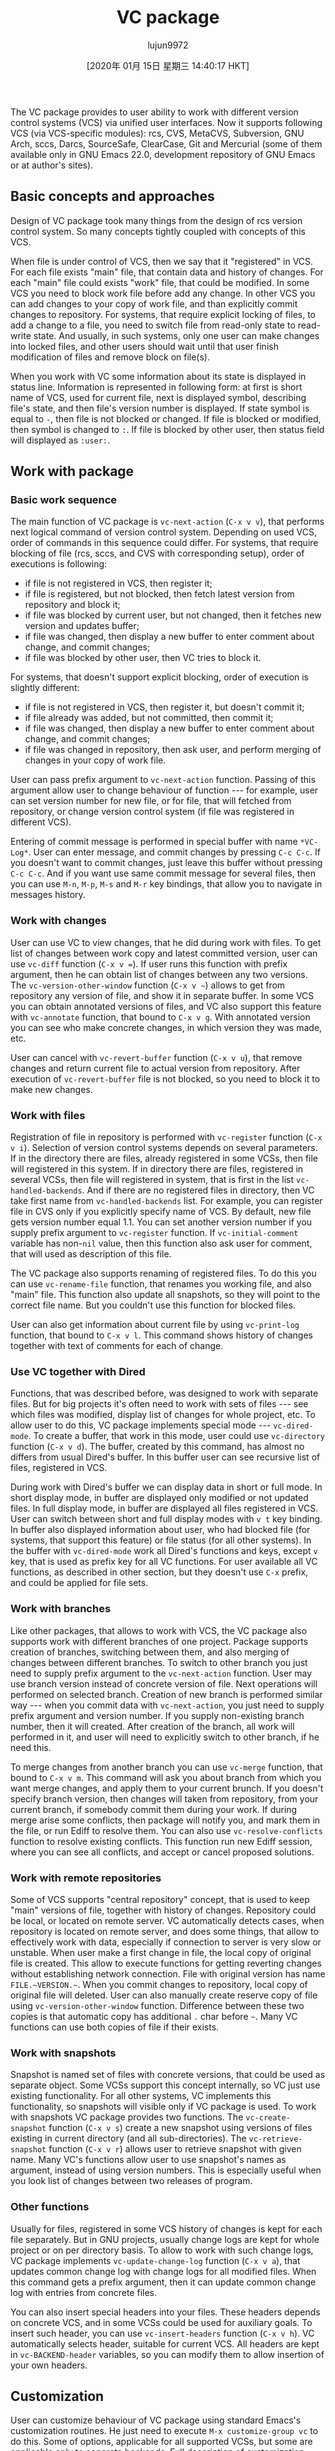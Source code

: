 #+TITLE: VC package
#+URL: http://alexott.net/en/writings/emacs-vcs/EmacsVC.html
#+AUTHOR: lujun9972
#+TAGS: raw
#+DATE: [2020年 01月 15日 星期三 14:40:17 HKT]
#+LANGUAGE:  zh-CN
#+OPTIONS:  H:6 num:nil toc:t \n:nil ::t |:t ^:nil -:nil f:t *:t <:nil
The VC package provides to user ability to work with different version control systems
(VCS) via unified user interfaces. Now it supports following VCS (via VCS-specific
modules): rcs, CVS, MetaCVS, Subversion, GNU Arch, sccs, Darcs, SourceSafe, ClearCase, Git
and Mercurial (some of them available only in GNU Emacs 22.0, development repository of
GNU Emacs or at author's sites).

** <<sec1>> Basic concepts and approaches
   :PROPERTIES:
   :CUSTOM_ID: basic-concepts-and-approaches
   :END:

Design of VC package took many things from the design of rcs version control system. So
many concepts tightly coupled with concepts of this VCS.

When file is under control of VCS, then we say that it "registered" in VCS. For each file
exists "main" file, that contain data and history of changes. For each "main" file could
exists "work" file, that could be modified. In some VCS you need to block work file
before add any change. In other VCS you can add changes to your copy of work file, and
than explicitly commit changes to repository. For systems, that require explicit locking
of files, to add a change to a file, you need to switch file from read-only state to
read-write state. And usually, in such systems, only one user can make changes into
locked files, and other users should wait until that user finish modification of files and
remove block on file(s).

When you work with VC some information about its state is displayed in status line.
Information is represented in following form: at first is short name of VCS, used for
current file, next is displayed symbol, describing file's state, and then file's version
number is displayed. If state symbol is equal to =-=, then file is not blocked or changed.
If file is blocked or modified, then symbol is changed to =:=. If file is blocked by other
user, then status field will displayed as =:user:=.

** <<sec2>> Work with package
   :PROPERTIES:
   :CUSTOM_ID: work-with-package
   :END:

*** <<sec3>> Basic work sequence
    :PROPERTIES:
    :CUSTOM_ID: basic-work-sequence
    :END:

The main function of VC package is =vc-next-action= (=C-x v v=), that performs next logical
command of version control system. Depending on used VCS, order of commands in this
sequence could differ. For systems, that require blocking of file (rcs, sccs, and CVS
with corresponding setup), order of executions is following:

- if file is not registered in VCS, then register it;
- if file is registered, but not blocked, then fetch latest version from repository and
  block it;
- if file was blocked by current user, but not changed, then it fetches new version and
  updates buffer;
- if file was changed, then display a new buffer to enter comment about change, and
  commit changes;
- if file was blocked by other user, then VC tries to block it.

For systems, that doesn't support explicit blocking, order of execution is slightly different:

- if file is not registered in VCS, then register it, but doesn't commit it;
- if file already was added, but not committed, then commit it;
- if file was changed, then display a new buffer to enter comment about change, and
  commit changes;
- if file was changed in repository, then ask user, and perform merging of changes in
  your copy of work file.

User can pass prefix argument to =vc-next-action= function. Passing of this argument allow
user to change behaviour of function --- for example, user can set version number for new
file, or for file, that will fetched from repository, or change version control system (if
file was registered in different VCS).

Entering of commit message is performed in special buffer with name =*VC-Log*=. User can
enter message, and commit changes by pressing =C-c C-c=. If you doesn't want to commit
changes, just leave this buffer without pressing =C-c C-c=. And if you want use same commit
message for several files, then you can use =M-n=, =M-p=, =M-s= and =M-r= key bindings, that allow
you to navigate in messages history.

*** <<sec4>> Work with changes
    :PROPERTIES:
    :CUSTOM_ID: work-with-changes
    :END:

User can use VC to view changes, that he did during work with files. To get list of
changes between work copy and latest committed version, user can use =vc-diff= function
(=C-x v ==). If user runs this function with prefix argument, then he can
obtain list of changes between any two versions. The =vc-version-other-window= function (=C-x v ~=) allows to get from repository any version of file, and show it in separate buffer.
In some VCS you can obtain annotated versions of files, and VC also support this feature
with =vc-annotate= function, that bound to =C-x v g=. With annotated version you can see who
make concrete changes, in which version they was made, etc.

User can cancel with =vc-revert-buffer= function (=C-x v u=), that remove changes and return
current file to actual version from repository. After execution of =vc-revert-buffer= file
is not blocked, so you need to block it to make new changes.

*** <<sec5>> Work with files
    :PROPERTIES:
    :CUSTOM_ID: work-with-files
    :END:

Registration of file in repository is performed with =vc-register= function (=C-x v i=).
Selection of version control systems depends on several parameters. If in the directory
there are files, already registered in some VCSs, then file will registered in this
system. If in directory there are files, registered in several VCSs, then file will
registered in system, that is first in the list =vc-handled-backends=. And if there are no
registered files in directory, then VC take first name from =vc-handled-backends= list. For
example, you can register file in CVS only if you explicitly specify name of VCS. By
default, new file gets version number equal 1.1. You can set another version number if
you supply prefix argument to =vc-register= function. If =vc-initial-comment= variable has
non-=nil= value, then this function also ask user for comment, that will used as description
of this file.

The VC package also supports renaming of registered files. To do this you can use
=vc-rename-file= function, that renames you working file, and also "main" file. This
function also update all snapshots, so they will point to the correct file name. But you
couldn't use this function for blocked files.

User can also get information about current file by using =vc-print-log= function, that
bound to =C-x v l=. This command shows history of changes together with text of comments
for each of change.

*** <<sec6>> Use VC together with Dired
    :PROPERTIES:
    :CUSTOM_ID: use-vc-together-with-dired
    :END:

Functions, that was described before, was designed to work with separate files. But for
big projects it's often need to work with sets of files --- see which files was modified,
display list of changes for whole project, etc. To allow user to do this, VC package
implements special mode ---
=vc-dired-mode=. To create a buffer, that work in this mode,
user could use =vc-directory= function (=C-x v d=). The buffer, created by this command, has
almost no differs from usual Dired's buffer. In this buffer user can see recursive list
of files, registered in VCS.

During work with Dired's buffer we can display data in short or full mode. In short
display mode, in buffer are displayed only modified or not updated files. In full display
mode, in buffer are displayed all files registered in VCS. User can switch between short
and full display modes with =v t= key binding. In buffer also displayed information about
user, who had blocked file (for systems, that support this feature) or file status (for
all other systems). In the buffer with =vc-dired-mode= work all Dired's functions and keys,
except =v= key, that is used as prefix key for all VC functions. For user available all VC
functions, as described in other section, but they doesn't use =C-x= prefix, and could be
applied for file sets.

*** <<sec7>> <<branches>>Work with branches
    :PROPERTIES:
    :CUSTOM_ID: work-with-branches
    :END:

Like other packages, that allows to work with VCS, the VC package also supports work with
different branches of one project. Package supports creation of branches, switching
between them, and also merging of changes between different branches. To switch to other
branch you just need to supply prefix argument to the =vc-next-action= function. User may
use branch version instead of concrete version of file. Next operations will performed on
selected branch. Creation of new branch is performed similar way --- when you commit data
with =vc-next-action=, you just need to supply prefix argument and version number. If you
supply non-existing branch number, then it will created. After creation of the branch,
all work will performed in it, and user will need to explicitly switch to other branch, if
he need this.

To merge changes from another branch you can use =vc-merge= function, that bound to =C-x v m=.
This command will ask you about branch from which you want merge changes, and apply them
to your current brunch. If you doesn't specify branch version, then changes will taken
from repository, from your current branch, if somebody commit them during your work. If
during merge arise some conflicts, then package will notify you, and mark them in the
file, or run Ediff to resolve them. You can also use =vc-resolve-conflicts= function to
resolve existing conflicts. This function run new Ediff session, where you can see all
conflicts, and accept or cancel proposed solutions.

*** <<sec8>> Work with remote repositories
    :PROPERTIES:
    :CUSTOM_ID: work-with-remote-repositories
    :END:

Some of VCS supports "central repository" concept, that is used to keep "main" versions of
file, together with history of changes. Repository could be local, or located on remote
server. VC automatically detects cases, when repository is located on remote server, and
does some things, that allow to effectively work with data, especially if connection to
server is very slow or unstable. When user make a first change in file, the local copy of
original file is created. This allow to execute functions for getting reverting changes
without establishing network connection. File with original version has name
=FILE.~VERSION.~=. When you commit changes to repository, local copy of original file will
deleted. User can also manually create reserve copy of file using =vc-version-other-window=
function. Difference between these two copies is that automatic copy has additional =.=
char before =~=. Many VC functions can use both copies of file if their exists.

*** <<sec9>> Work with snapshots
    :PROPERTIES:
    :CUSTOM_ID: work-with-snapshots
    :END:

Snapshot is named set of files with concrete versions, that could be used as separate
object. Some VCSs support this concept internally, so VC just use existing functionality.
For all other systems, VC implements this functionality, so snapshots will visible only if
VC package is used. To work with snapshots VC package provides two functions. The
=vc-create-snapshot= function (=C-x v s=) create a new snapshot using versions of files
existing in current directory (and all sub-directories). The =vc-retrieve-snapshot=
function (=C-x v r=) allows user to retrieve snapshot with given name. Many VC's functions
allow user to use snapshot's names as argument, instead of using version numbers. This is
especially useful when you look list of changes between two releases of program.

*** <<sec10>> Other functions
    :PROPERTIES:
    :CUSTOM_ID: other-functions
    :END:

Usually for files, registered in some VCS history of changes is kept for each file
separately. But in GNU projects, usually change logs are kept for whole project or on per
directory basis. To allow to work with such change logs, VC package implements
=vc-update-change-log= function (=C-x v a=), that updates common change log with change logs
for all modified files. When this command gets a prefix argument, then it can update
common change log with entries from concrete files.

You can also insert special headers into your files. These headers depends on concrete
VCS, and in some VCSs could be used for auxiliary goals. To insert such header, you can
use =vc-insert-headers= function (=C-x v h=). VC automatically selects header, suitable for
current VCS. All headers are kept in =vc-BACKEND-header= variables, so you can modify them
to allow insertion of your own headers.

** <<sec11>> Customization
   :PROPERTIES:
   :CUSTOM_ID: customization
   :END:

User can customize behaviour of VC package using standard Emacs's customization routines.
He just need to execute =M-x customize-group vc= to do this. Some of options, applicable
for all supported VCSs, but some are applicable only to concrete backends. Full
description of customization variables you can find in VC's manual.

** <<sec12>> Additional information
   :PROPERTIES:
   :CUSTOM_ID: additional-information
   :END:

Detailed description of VC package is provided as part of Emacs's documentation. Besides
this, you can find more information about VC package at [[http://www.emacswiki.org/cgi-bin/wiki/CategoryVersionControl][Emacs WiKi]].

Some of modules, that provides integration of VC with concrete VCS are not included into
GNU Emacs or XEmacs distributions. You can find them on the author's sites:

Last change: 05.03.2013 16:54
